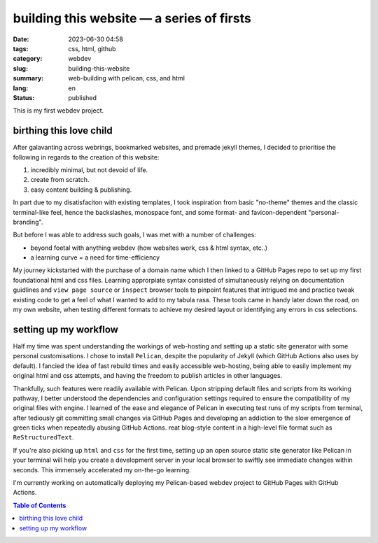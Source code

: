 ==========================================
building this website — a series of firsts
==========================================

:date: 2023-06-30 04:58
:tags: css, html, github
:category: webdev
:slug: building-this-website
:summary: web-building with pelican, css, and html
:lang: en
:status: published

.. |gh| replace:: GitHub
.. |cr| unicode:: 0xA9 .. copyright sign

This is my first webdev project. 

birthing this love child
========================

After galavanting across webrings, bookmarked websites, and premade jekyll themes, I decided to prioritise the following in regards to the creation of this website:

1. incredibly minimal, but not devoid of life.
2. create from scratch.
3. easy content building & publishing.

In part due to my disatisfaciton with existing templates, I took inspiration from basic "no-theme" themes and the classic terminal-like feel, hence the backslashes, monospace font, and some format- and favicon-dependent "personal-branding". 

But before I was able to address such goals, I was met with a number of challenges:

* beyond foetal with anything webdev (how websites work, css & html syntax, etc..)
* a learning curve = a need for time-efficiency

My journey kickstarted with the purchase of a domain name which I then linked to a |gh| Pages repo to set up my first foundational html and css files. Learning approrpiate syntax consisted of simultaneously relying on documentation guidlines and ``view page source`` or ``inspect`` browser tools to pinpoint features that intrigued me and practice tweak existing code to get a feel of what I wanted to add to my tabula rasa. These tools came in handy later down the road, on my own website, when testing different formats to achieve my desired layout or identifying any errors in css selections. 

setting up my workflow
======================

Half my time was spent understanding the workings of web-hosting and setting up a static site generator with some personal customisations. I chose to install ``Pelican``, despite the popularity of Jekyll (which |gh| Actions also uses by default). I fancied the idea of fast rebuild times and easily accessible web-hosting, being able to easily implement my original html and css attempts, and having the freedom to publish articles in other languages. 

Thankfully, such features were readily available with Pelican. Upon stripping default files and scripts from its working pathway, I better understood the dependencies and configuration settings required to ensure the compatibility of my original files with engine. I learned of the ease and elegance of Pelican in executing test runs of my scripts from terminal, after tediously git committing small changes via |gh| Pages and developing an addiction to the slow emergence of green ticks when repeatedly abusing |gh| Actions. reat blog-style content in a high-level file format such as ``ReStructuredText``. 



If you're also picking up ``html`` and ``css`` for the first time, setting up an open source static site generator like Pelican in your terminal will help you create a development server in your local browser to swiftly see immediate changes within seconds. This immensely accelerated my on-the-go learning.



I'm currently working on automatically deploying my Pelican-based webdev project to |gh| Pages with |gh| Actions.

.. contents:: Table of Contents
   :depth: 2
   :backlinks: entry
   





